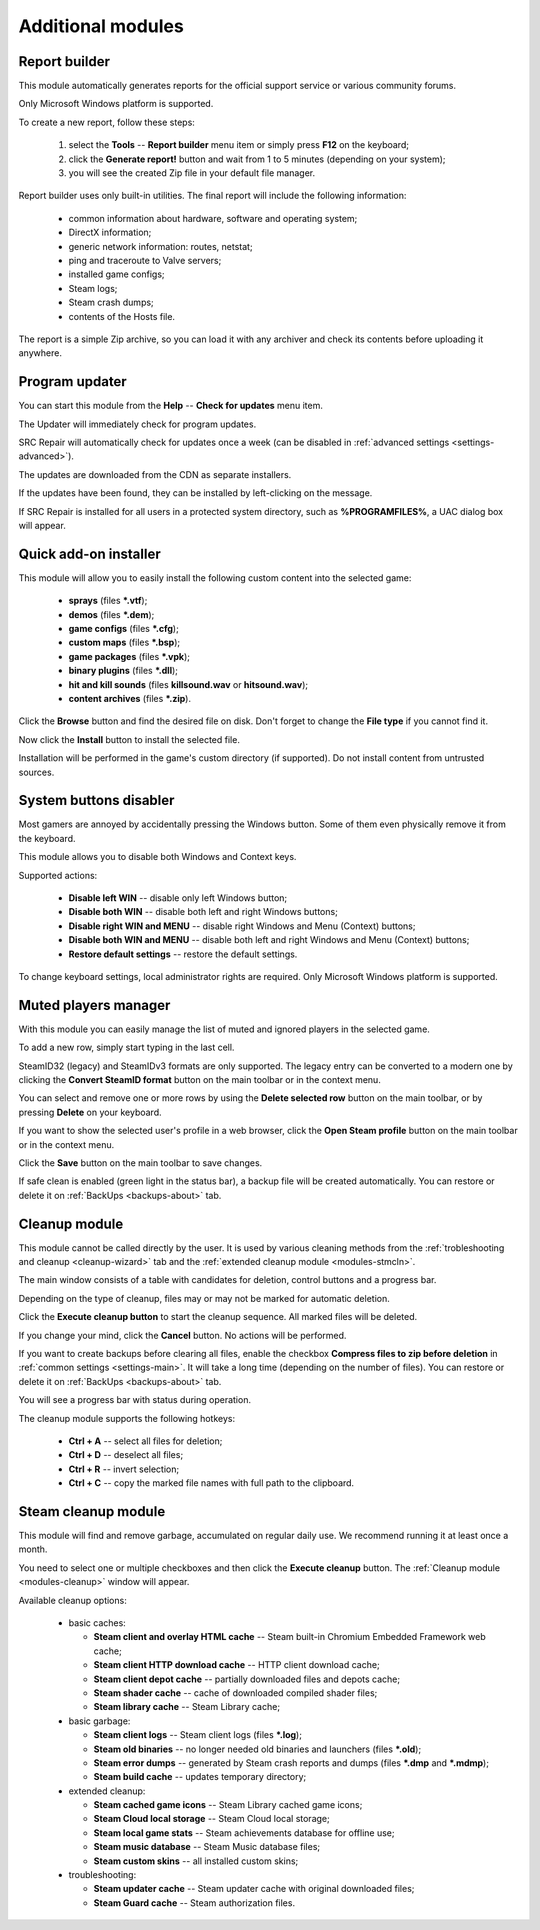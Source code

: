 ..
    SPDX-FileCopyrightText: 2011-2025 EasyCoding Team

    SPDX-License-Identifier: GPL-3.0-or-later

.. _modules:

*******************************
Additional modules
*******************************

.. index:: report builder, tech support reports
.. _modules-reporter:

Report builder
==========================================

This module automatically generates reports for the official support service or various community forums.

Only Microsoft Windows platform is supported.

To create a new report, follow these steps:

  1. select the **Tools** -- **Report builder** menu item or simply press **F12** on the keyboard;
  2. click the **Generate report!** button and wait from 1 to 5 minutes (depending on your system);
  3. you will see the created Zip file in your default file manager.

Report builder uses only built-in utilities. The final report will include the following information:

  * common information about hardware, software and operating system;
  * DirectX information;
  * generic network information: routes, netstat;
  * ping and traceroute to Valve servers;
  * installed game configs;
  * Steam logs;
  * Steam crash dumps;
  * contents of the Hosts file.

The report is a simple Zip archive, so you can load it with any archiver and check its contents before uploading it anywhere.

.. index:: updating program, application updates
.. _modules-updater:

Program updater
==========================================

You can start this module from the **Help** -- **Check for updates** menu item.

The Updater will immediately check for program updates.

SRC Repair will automatically check for updates once a week (can be disabled in :ref:`advanced settings <settings-advanced>`).

The updates are downloaded from the CDN as separate installers.

If the updates have been found, they can be installed by left-clicking on the message.

If SRC Repair is installed for all users in a protected system directory, such as **%PROGRAMFILES%**, a UAC dialog box will appear.

.. index:: quick add-on installer
.. _modules-installer:

Quick add-on installer
==========================================

This module will allow you to easily install the following custom content into the selected game:

  * **sprays** (files **\*.vtf**);
  * **demos** (files **\*.dem**);
  * **game configs** (files **\*.cfg**);
  * **custom maps** (files **\*.bsp**);
  * **game packages** (files **\*.vpk**);
  * **binary plugins** (files **\*.dll**);
  * **hit and kill sounds** (files **killsound.wav** or **hitsound.wav**);
  * **content archives** (files **\*.zip**).

Click the **Browse** button and find the desired file on disk. Don't forget to change the **File type** if you cannot find it.

Now click the **Install** button to install the selected file.

Installation will be performed in the game's custom directory (if supported). Do not install content from untrusted sources.

.. index:: system buttons disabler, windows keys
.. _modules-kbd:

System buttons disabler
==========================================

Most gamers are annoyed by accidentally pressing the Windows button. Some of them even physically remove it from the keyboard.

This module allows you to disable both Windows and Context keys.

Supported actions:

  * **Disable left WIN** -- disable only left Windows button;
  * **Disable both WIN** -- disable both left and right Windows buttons;
  * **Disable right WIN and MENU** -- disable right Windows and Menu (Context) buttons;
  * **Disable both WIN and MENU** -- disable both left and right Windows and Menu (Context) buttons;
  * **Restore default settings** -- restore the default settings.

To change keyboard settings, local administrator rights are required. Only Microsoft Windows platform is supported.

.. index:: in-game mute manager, muted players manager
.. _modules-mute:

Muted players manager
==========================================

With this module you can easily manage the list of muted and ignored players in the selected game.

To add a new row, simply start typing in the last cell.

SteamID32 (legacy) and SteamIDv3 formats are only supported. The legacy entry can be converted to a modern one by clicking the **Convert SteamID format** button on the main toolbar or in the context menu.

You can select and remove one or more rows by using the **Delete selected row** button on the main toolbar, or by pressing **Delete** on your keyboard.

If you want to show the selected user's profile in a web browser, click the **Open Steam profile** button on the main toolbar or in the context menu.

Click the **Save** button on the main toolbar to save changes.

If safe clean is enabled (green light in the status bar), a backup file will be created automatically. You can restore or delete it on :ref:`BackUps <backups-about>` tab.

.. index:: cleanup module, safe cleanup window
.. _modules-cleanup:

Cleanup module
==========================================

This module cannot be called directly by the user. It is used by various cleaning methods from the :ref:`trobleshooting and cleanup <cleanup-wizard>` tab and the :ref:`extended cleanup module <modules-stmcln>`.

The main window consists of a table with candidates for deletion, control buttons and a progress bar.

Depending on the type of cleanup, files may or may not be marked for automatic deletion.

Click the **Execute cleanup button** to start the cleanup sequence. All marked files will be deleted.

If you change your mind, click the **Cancel** button. No actions will be performed.

If you want to create backups before clearing all files, enable the checkbox **Compress files to zip before deletion** in :ref:`common settings <settings-main>`. It will take a long time (depending on the number of files). You can restore or delete it on :ref:`BackUps <backups-about>` tab.

You will see a progress bar with status during operation.

The cleanup module supports the following hotkeys:

 * **Ctrl + A** -- select all files for deletion;
 * **Ctrl + D** -- deselect all files;
 * **Ctrl + R** -- invert selection;
 * **Ctrl + C** -- copy the marked file names with full path to the clipboard.

.. index:: extended cleanup, steam cleanup module
.. _modules-stmcln:

Steam cleanup module
==========================================

This module will find and remove garbage, accumulated on regular daily use. We recommend running it at least once a month.

You need to select one or multiple checkboxes and then click the **Execute cleanup** button. The :ref:`Cleanup module <modules-cleanup>` window will appear.

Available cleanup options:

  * basic caches:

    * **Steam client and overlay HTML cache** -- Steam built-in Chromium Embedded Framework web cache;
    * **Steam client HTTP download cache** -- HTTP client download cache;
    * **Steam client depot cache** -- partially downloaded files and depots cache;
    * **Steam shader cache** -- cache of downloaded compiled shader files;
    * **Steam library cache** -- Steam Library cache;

  * basic garbage:

    * **Steam client logs** -- Steam client logs (files **\*.log**);
    * **Steam old binaries** -- no longer needed old binaries and launchers (files **\*.old**);
    * **Steam error dumps** -- generated by Steam crash reports and dumps (files **\*.dmp** and **\*.mdmp**);
    * **Steam build cache** -- updates temporary directory;

  * extended cleanup:

    * **Steam cached game icons** -- Steam Library cached game icons;
    * **Steam Cloud local storage** -- Steam Cloud local storage;
    * **Steam local game stats** -- Steam achievements database for offline use;
    * **Steam music database** -- Steam Music database files;
    * **Steam custom skins** -- all installed custom skins;

  * troubleshooting:

    * **Steam updater cache** -- Steam updater cache with original downloaded files;
    * **Steam Guard cache** -- Steam authorization files.
